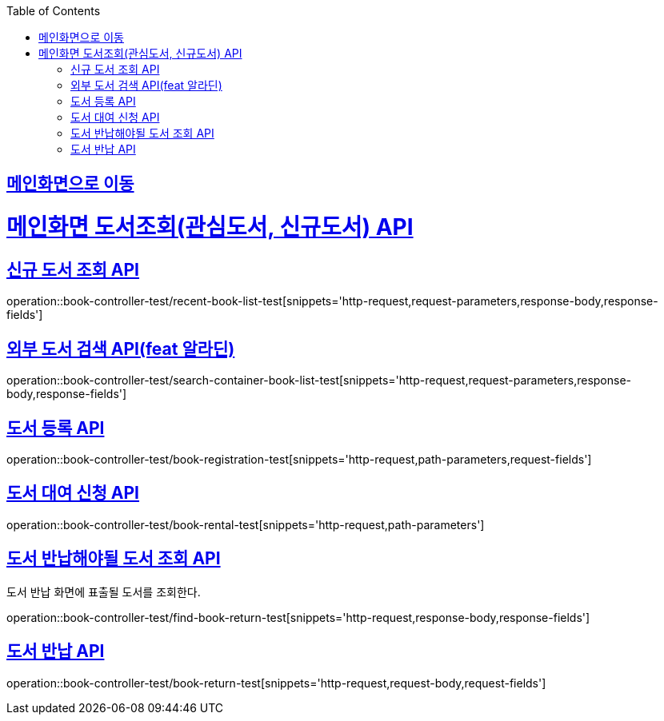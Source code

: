 :doctype: book
:icons: font
:source-highlighter: highlightjs
:toc: left
:toclevels: 2
:sectlinks:

== link:index.html[메인화면으로 이동]

= 메인화면 도서조회(관심도서, 신규도서) API

== 신규 도서 조회 API
operation::book-controller-test/recent-book-list-test[snippets='http-request,request-parameters,response-body,response-fields']

// == 관심 도서 조회 API
// operation::book-controller-test/concern-book-list-test[snippets='http-request,request-parameters,response-body,response-fields']

== 외부 도서 검색 API(feat 알라딘)
operation::book-controller-test/search-container-book-list-test[snippets='http-request,request-parameters,response-body,response-fields']

== 도서 등록 API
operation::book-controller-test/book-registration-test[snippets='http-request,path-parameters,request-fields']

== 도서 대여 신청 API
operation::book-controller-test/book-rental-test[snippets='http-request,path-parameters']

== 도서 반납해야될 도서 조회 API
도서 반납 화면에 표출될 도서를 조회한다.

operation::book-controller-test/find-book-return-test[snippets='http-request,response-body,response-fields']

== 도서 반납 API
operation::book-controller-test/book-return-test[snippets='http-request,request-body,request-fields']